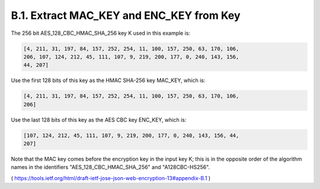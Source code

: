 B.1. Extract MAC_KEY and ENC_KEY from Key
------------------------------------------------------------

The 256 bit AES_128_CBC_HMAC_SHA_256 key K used in this example is:

.. code-block:: javascript

   [4, 211, 31, 197, 84, 157, 252, 254, 11, 100, 157, 250, 63, 170, 106,
   206, 107, 124, 212, 45, 111, 107, 9, 219, 200, 177, 0, 240, 143, 156,
   44, 207]

Use the first 128 bits of this key as the HMAC SHA-256 key MAC_KEY,
which is:

.. code-block:: javascript

   [4, 211, 31, 197, 84, 157, 252, 254, 11, 100, 157, 250, 63, 170, 106,
   206]

Use the last 128 bits of this key as the AES CBC key ENC_KEY, which is:

.. code-block:: javascript

   [107, 124, 212, 45, 111, 107, 9, 219, 200, 177, 0, 240, 143, 156, 44,
   207]

Note that the MAC key comes before the encryption key in the input
key K; this is in the opposite order of the algorithm names in the
identifiers "AES_128_CBC_HMAC_SHA_256" and "A128CBC-HS256".

( https://tools.ietf.org/html/draft-ietf-jose-json-web-encryption-13#appendix-B.1 )
